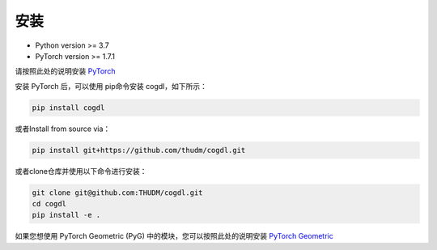 安装
=======

- Python version >= 3.7
- PyTorch version >= 1.7.1

请按照此处的说明安装 `PyTorch <https://github.com/pytorch/pytorch#installation>`_

安装 PyTorch 后，可以使用 pip命令安装 cogdl，如下所示：

.. code-block:: bash

    pip install cogdl

或者Install from source via：

.. code-block:: bash

    pip install git+https://github.com/thudm/cogdl.git

或者clone仓库并使用以下命令进行安装：

.. code-block:: bash

    git clone git@github.com:THUDM/cogdl.git
    cd cogdl
    pip install -e .

如果您想使用 PyTorch Geometric (PyG) 中的模块，您可以按照此处的说明安装 `PyTorch Geometric <https://github.com/rusty1s/pytorch_geometric
/#installation>`_



